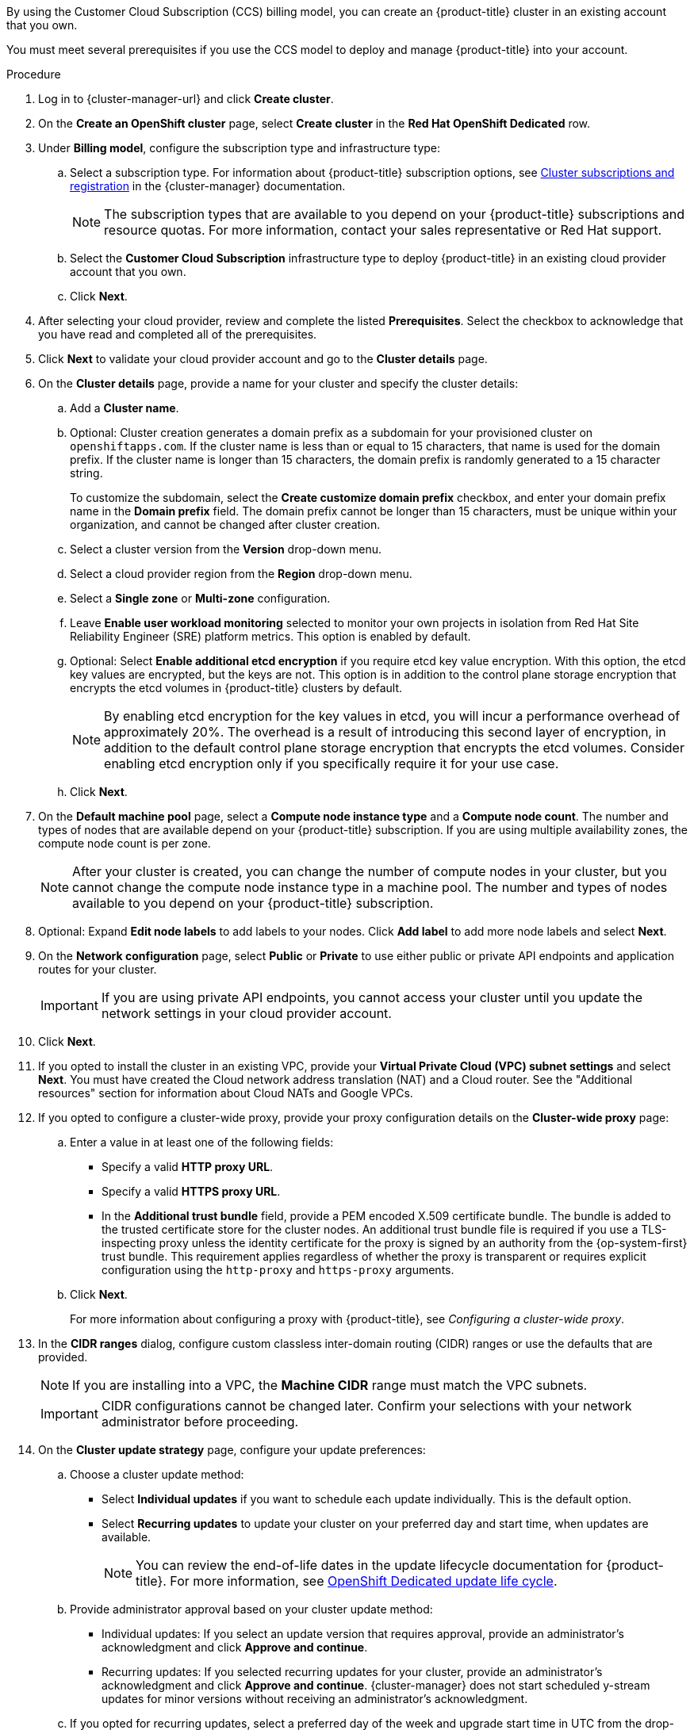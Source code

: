 // Module included in the following assemblies:
//
// * osd_install_access_delete_cluster/creating-a-gcp-cluster.adoc
// * osd_install_access_delete_cluster/creating-an-aws-cluster.adoc

ifeval::["{context}" == "osd-creating-a-cluster-on-aws"]
:osd-on-aws:
endif::[]
ifeval::["{context}" == "osd-creating-a-cluster-on-gcp"]
:osd-on-gcp:
endif::[]

:_mod-docs-content-type: PROCEDURE
ifdef::osd-on-aws[]
[id="osd-create-aws-cluster-ccs_{context}"]
= Creating a cluster on AWS with CCS
endif::osd-on-aws[]
ifdef::osd-on-gcp[]
[id="osd-create-gcp-cluster-ccs_{context}"]
= Creating a cluster on GCP with CCS
endif::osd-on-gcp[]

By using the Customer Cloud Subscription (CCS) billing model, you can create an {product-title} cluster in an existing
ifdef::osd-on-aws[]
{AWS}
endif::osd-on-aws[]
ifdef::osd-on-gcp[]
{GCP}
endif::osd-on-gcp[]
account that you own.

You must meet several prerequisites if you use the CCS model to deploy and manage {product-title} into your
ifdef::osd-on-aws[]
AWS
endif::osd-on-aws[]
ifdef::osd-on-gcp[]
GCP
endif::osd-on-gcp[]
account.

.Prerequisites

ifdef::osd-on-aws[]
* You have configured your AWS account for use with {product-title}.
* You have not deployed any services in your AWS account.
* You have configured the AWS account quotas and limits that are required to support the desired cluster size.
* You have an `osdCcsAdmin` AWS Identity and Access Management (IAM) user with the `AdministratorAccess` policy attached.
* You have set up a service control policy (SCP) in your AWS organization. For more information, see _Minimum required service control policy (SCP)_.
* Consider having *Business Support* or higher from AWS.
* If you are configuring a cluster-wide proxy, you have verified that the proxy is accessible from the VPC that the cluster is being installed into. The proxy must also be accessible from the private subnets of the VPC.
endif::osd-on-aws[]
ifdef::osd-on-gcp[]
* You have configured your GCP account for use with {product-title}.
* You have configured the GCP account quotas and limits that are required to support the desired cluster size.
* You have created a GCP project.
+
[NOTE]
====
The project name must be 10 characters or less.
====
* You have enabled the Google Cloud Resource Manager API in your GCP project. For more information about enabling APIs for your project, see link:https://cloud.google.com/endpoints/docs/openapi/enable-api[the Google Cloud documentation].
* You have an IAM service account in GCP called `osd-ccs-admin` with the following roles attached:
  ** Compute Admin
  ** DNS Administrator
  ** Security Admin
  ** Service Account Admin
  ** Service Account Key Admin
  ** Service Account User
  ** Organization Policy Viewer
  ** Service Management Administrator
  ** Service Usage Admin
  ** Storage Admin
  ** Compute Load Balancer Admin
  ** Role Viewer
  ** Role Administrator
* You have created a key for your `osd-ccs-admin` GCP service account and exported it to a file named `osServiceAccount.json`.
+
[NOTE]
====
For more information about creating a key for your GCP service account and exporting it to a JSON file,  see link:https://cloud.google.com/iam/docs/creating-managing-service-account-keys#creating_service_account_keys[Creating service account keys] in the Google Cloud documentation.
====
* Consider having link:https://cloud.google.com/support[Enhanced Support] or higher from GCP.
* To prevent potential conflicts, consider having no other resources provisioned in the project prior to installing {product-title}.
* If you are configuring a cluster-wide proxy, you have verified that the proxy is accessible from the VPC that the cluster is being installed into.
endif::osd-on-gcp[]

.Procedure

. Log in to {cluster-manager-url} and click *Create cluster*.

. On the *Create an OpenShift cluster* page, select *Create cluster* in the *Red Hat OpenShift Dedicated* row.

. Under *Billing model*, configure the subscription type and infrastructure type:
.. Select a subscription type. For information about {product-title} subscription options, see link:https://access.redhat.com/documentation/en-us/openshift_cluster_manager/1-latest/html-single/managing_clusters/index#assembly-cluster-subscriptions[Cluster subscriptions and registration] in the {cluster-manager} documentation.
+
[NOTE]
====
The subscription types that are available to you depend on your {product-title} subscriptions and resource quotas. For more information, contact your sales representative or Red Hat support.
====
+
.. Select the *Customer Cloud Subscription* infrastructure type to deploy {product-title} in an existing cloud provider account that you own.
.. Click *Next*.

ifdef::osd-on-aws[]
. Select *Run on Amazon Web Services*.
endif::osd-on-aws[]
ifdef::osd-on-gcp[]
. Select *Run on Google Cloud Platform*.
endif::osd-on-gcp[]

. After selecting your cloud provider, review and complete the listed *Prerequisites*. Select the checkbox to acknowledge that you have read and completed all of the prerequisites.

ifdef::osd-on-aws[]
. Provide your AWS account details:
.. Enter your *AWS account ID*.
.. Enter your *AWS access key ID* and *AWS secret access key* for your AWS IAM user account.
+
[NOTE]
====
Revoking these credentials in AWS results in a loss of access to any cluster created with these credentials.
====
.. Optional: You can select *Bypass AWS service control policy (SCP) checks* to disable the SCP checks.
+
[NOTE]
====
Some AWS SCPs can cause the installation to fail, even if you have the required permissions. Disabling the SCP checks allows an installation to proceed. The SCP is still enforced even if the checks are bypassed.
====
endif::osd-on-aws[]
ifdef::osd-on-gcp[]
. Provide your GCP service account private key in JSON format. You can either click *Browse* to locate and attach a JSON file or add the details in the *Service account JSON* field.
endif::osd-on-gcp[]

. Click *Next* to validate your cloud provider account and go to the *Cluster details* page.

. On the *Cluster details* page, provide a name for your cluster and specify the cluster details:
.. Add a *Cluster name*.
.. Optional: Cluster creation generates a domain prefix as a subdomain for your provisioned cluster on `openshiftapps.com`. If the cluster name is less than or equal to 15 characters, that name is used for the domain prefix. If the cluster name is longer than 15 characters, the domain prefix is randomly generated to a 15 character string.
+
To customize the subdomain, select the *Create customize domain prefix* checkbox, and enter your domain prefix name in the *Domain prefix* field. The domain prefix cannot be longer than 15 characters, must be unique within your organization, and cannot be changed after cluster creation.
.. Select a cluster version from the *Version* drop-down menu.
.. Select a cloud provider region from the *Region* drop-down menu.
.. Select a *Single zone* or *Multi-zone* configuration.
+
ifdef::osd-on-gcp[]
.. Optional: Select *Enable Secure Boot for Shielded VMs* to use Shielded VMs when installing your cluster. For more information, see link:https://cloud.google.com/security/products/shielded-vm[Shielded VMs].
+
[IMPORTANT]
====
To successfully create a cluster, you must select *Enable Secure Boot support for Shielded VMs* if your organization has the policy constraint `constraints/compute.requireShieldedVm` enabled. For more information regarding GCP organizational policy constraints, see link:https://cloud.google.com/resource-manager/docs/organization-policy/org-policy-constraints[Organization policy constraints].
====
+
endif::osd-on-gcp[]
.. Leave *Enable user workload monitoring* selected to monitor your own projects in isolation from Red Hat Site Reliability Engineer (SRE) platform metrics. This option is enabled by default.
ifdef::osd-on-gcp[]
. Optional: Expand *Advanced Encryption* to make changes to encryption settings.

.. Select *Use Custom KMS keys* to use custom KMS keys. If you prefer not to use custom KMS keys, leave the default setting *Use default KMS Keys*.
+
[IMPORTANT]
====
To use custom KMS keys, the IAM service account `osd-ccs-admin` must be granted the *Cloud KMS CryptoKey Encrypter/Decrypter* role. For more information about granting roles on a resource, see link:https://cloud.google.com/kms/docs/iam#granting_roles_on_a_resource[Granting roles on a resource].
====
+
With *Use Custom KMS keys* selected:

... Select a key ring location from the *Key ring location* drop-down menu.
... Select a key ring from the *Key ring* drop-down menu.
... Select a key name from the *Key name* drop-down menu.
... Provide the *KMS Service Account*.
+

.. Optional: Select *Enable FIPS cryptography* if you require your cluster to be FIPS validated.
+
[NOTE]
====
If *Enable FIPS cryptography* is selected, *Enable additional etcd encryption* is enabled by default and cannot be disabled. You can select *Enable additional etcd encryption* without selecting *Enable FIPS cryptography*.
====
endif::osd-on-gcp[]
.. Optional: Select *Enable additional etcd encryption* if you require etcd key value encryption. With this option, the etcd key values are encrypted, but the keys are not. This option is in addition to the control plane storage encryption that encrypts the etcd volumes in {product-title} clusters by default.
+
[NOTE]
====
By enabling etcd encryption for the key values in etcd, you will incur a performance overhead of approximately 20%. The overhead is a result of introducing this second layer of encryption, in addition to the default control plane storage encryption that encrypts the etcd volumes. Consider enabling etcd encryption only if you specifically require it for your use case.
====
+
ifdef::osd-on-aws[]
.. Optional: Select *Encrypt persistent volumes with customer keys* if you want to provide your own
AWS Key Management Service (KMS) key Amazon Resource Name (ARN).
// ifdef::osd-on-gcp[]
// encryption keys through the Google Cloud Key Management Service.
// endif::osd-on-gcp[]
The key is used for encrypting all control plane, infrastructure, worker node root volumes, and persistent volumes in your cluster.
+
[IMPORTANT]
====
Only persistent volumes (PVs) created from the default storage class are encrypted with this specific key.

PVs created by using any other storage class are still encrypted, but the PVs are not encrypted with this key unless the storage class is specifically configured to use this key.
====
endif::osd-on-aws[]
.. Click *Next*.

. On the *Default machine pool* page, select a *Compute node instance type* and a *Compute node count*. The number and types of nodes that are available depend on your {product-title} subscription. If you are using multiple availability zones, the compute node count is per zone.
+
[NOTE]
====
After your cluster is created, you can change the number of compute nodes in your cluster, but you cannot change the compute node instance type in a machine pool. The number and types of nodes available to you depend on your {product-title} subscription.
====

ifdef::osd-on-aws[]
. Choose your preference for the Instance Metadata Service (IMDS) type, either using both IMDSv1 and IMDSv2 types or requiring your EC2 instances to use only IMDSv2. You can access instance metadata from a running instance in two ways:
+
* Instance Metadata Service Version 1 (IMDSv1) - a request/response method
* Instance Metadata Service Version 2 (IMDSv2) - a session-oriented method
+
[IMPORTANT]
====
The Instance Metadata Service settings cannot be changed after your cluster is created.
====
+
[NOTE]
====
IMDSv2 uses session-oriented requests. With session-oriented requests, you create a session token that defines the session duration, which can range from a minimum of one second to a maximum of six hours. During the specified duration, you can use the same session token for subsequent requests. After the specified duration expires, you must create a new session token to use for future requests.
====
+
For more information regarding IMDS, see link:https://docs.aws.amazon.com/AWSEC2/latest/UserGuide/ec2-instance-metadata.html[Instance metadata and user data] in the AWS documentation.
endif::osd-on-aws[]

. Optional: Expand *Edit node labels* to add labels to your nodes. Click *Add label* to add more node labels and select *Next*.

. On the *Network configuration* page, select *Public* or *Private* to use either public or private API endpoints and application routes for your cluster.
+
[IMPORTANT]
====
If you are using private API endpoints, you cannot access your cluster until you update the network settings in your cloud provider account.
====

ifdef::osd-on-aws[]
. Optional: To install the cluster in an existing AWS Virtual Private Cloud (VPC):
.. Select *Install into an existing VPC*.
.. If you are installing into an existing VPC and opted to use private API endpoints, you can select *Use a PrivateLink*. This option enables connections to the cluster by Red Hat Site Reliability Engineering (SRE) using only AWS PrivateLink endpoints.
+
[NOTE]
====
The *Use a PrivateLink* option cannot be changed after a cluster is created.
====
+
.. If you are installing into an existing VPC and you want to enable an HTTP or HTTPS proxy for your cluster, select *Configure a cluster-wide proxy*.
endif::osd-on-aws[]

ifdef::osd-on-gcp[]
. Optional: To install the cluster in an existing GCP Virtual Private Cloud (VPC):
.. Select *Install into an existing VPC*.
.. If you are installing into an existing VPC and you want to enable an HTTP or HTTPS proxy for your cluster, select *Configure a cluster-wide proxy*.
endif::osd-on-gcp[]
+
. Click *Next*.

ifdef::osd-on-gcp[]
. Optional: To install the cluster into a GCP Shared VPC:
+
[IMPORTANT]
====

To install a cluster into a Shared VPC, you must use {product-title} version 4.13.15 or above. Additionally, the VPC owner of the host project must enable a project as a host project in their Google Cloud console. For more information, see link:https://cloud.google.com/vpc/docs/provisioning-shared-vpc#set-up-shared-vpc[Enable a host project].
====

.. Select *Install into GCP Shared VPC*.
.. Specify the *Host project ID*. If the specified host project ID is incorrect, cluster creation fails.
+
[IMPORTANT]
====
Once you complete the steps within the cluster configuration wizard and click *Create Cluster*, the cluster will go into the "Installation Waiting" state. At this point, you must contact the VPC owner of the host project, who must assign the dynamically-generated service account the following roles: *Compute Network Administrator*, *Compute Security Administrator*, and *DNS Administrator*.
The VPC owner of the host project has 30 days to grant the listed permissions before the cluster creation fails.
For information about Shared VPC permissions, see link:https://cloud.google.com/vpc/docs/provisioning-shared-vpc#migs-service-accounts[Provision Shared VPC].
====
endif::osd-on-gcp[]
+
. If you opted to install the cluster in an existing
ifdef::osd-on-aws[]
AWS
endif::osd-on-aws[]
ifdef::osd-on-gcp[]
GCP
endif::osd-on-gcp[]
VPC, provide your *Virtual Private Cloud (VPC) subnet settings* and select *Next*.
You must have created the Cloud network address translation (NAT) and a Cloud router. See the "Additional resources" section for information about Cloud NATs and Google VPCs.
ifdef::osd-on-aws[]
+
[NOTE]
====
You must ensure that your VPC is configured with a public and a private subnet for each availability zone that you want the cluster installed into. If you opted to use PrivateLink, only private subnets are required.
====
endif::osd-on-aws[]
ifdef::osd-on-gcp[]
+
[NOTE]
====
If you are installing a cluster into a Shared VPC, the VPC name and subnets are shared from the host project.
====
endif::osd-on-gcp[]
ifdef::osd-on-aws[]
.. Optional: Expand *Additional security groups* and select additional custom security groups to apply to nodes in the machine pools that are created by default. You must have already created the security groups and associated them with the VPC that you selected for this cluster. You cannot add or edit security groups to the default machine pools after you create the cluster.
+
By default, the security groups you specify are added for all node types. Clear the *Apply the same security groups to all node types* checkbox to apply different security groups for each node type.
+
For more information, see the requirements for _Security groups_ under _Additional resources_.
endif::osd-on-aws[]
. If you opted to configure a cluster-wide proxy, provide your proxy configuration details on the *Cluster-wide proxy* page:
+
.. Enter a value in at least one of the following fields:
** Specify a valid *HTTP proxy URL*.
** Specify a valid *HTTPS proxy URL*.
** In the *Additional trust bundle* field, provide a PEM encoded X.509 certificate bundle. The bundle is added to the trusted certificate store for the cluster nodes. An additional trust bundle file is required if you use a TLS-inspecting proxy unless the identity certificate for the proxy is signed by an authority from the {op-system-first} trust bundle. This requirement applies regardless of whether the proxy is transparent or requires explicit configuration using the `http-proxy` and `https-proxy` arguments.
+
.. Click *Next*.
+
For more information about configuring a proxy with {product-title}, see _Configuring a cluster-wide proxy_.

. In the *CIDR ranges* dialog, configure custom classless inter-domain routing (CIDR) ranges or use the defaults that are provided.
+
[NOTE]
====
If you are installing into a VPC, the *Machine CIDR* range must match the VPC subnets.
====
+
[IMPORTANT]
====
CIDR configurations cannot be changed later. Confirm your selections with your network administrator before proceeding.
====

. On the *Cluster update strategy* page, configure your update preferences:
.. Choose a cluster update method:
** Select *Individual updates* if you want to schedule each update individually. This is the default option.
** Select *Recurring updates* to update your cluster on your preferred day and start time, when updates are available.
+
[NOTE]
====
You can review the end-of-life dates in the update lifecycle documentation for {product-title}. For more information, see link:https://access.redhat.com/documentation/en-us/openshift_dedicated/4/html/introduction_to_openshift_dedicated/policies-and-service-definition#osd-life-cycle[OpenShift Dedicated update life cycle].
====
+
.. Provide administrator approval based on your cluster update method:
** Individual updates: If you select an update version that requires approval, provide an administrator’s acknowledgment and click *Approve and continue*.
** Recurring updates: If you selected recurring updates for your cluster, provide an administrator’s acknowledgment and click *Approve and continue*. {cluster-manager} does not start scheduled y-stream updates for minor versions without receiving an administrator’s acknowledgment.
+

.. If you opted for recurring updates, select a preferred day of the week and upgrade start time in UTC from the drop-down menus.
.. Optional: You can set a grace period for *Node draining* during cluster upgrades. A *1 hour* grace period is set by default.
.. Click *Next*.
+
[NOTE]
====
In the event of critical security concerns that significantly impact the security or stability of a cluster, Red Hat Site Reliability Engineering (SRE) might schedule automatic updates to the latest z-stream version that is not impacted. The updates are applied within 48 hours after customer notifications are provided. For a description of the critical impact security rating, see link:https://access.redhat.com/security/updates/classification[Understanding Red Hat security ratings].
====

. Review the summary of your selections and click *Create cluster* to start the cluster installation. The installation takes approximately 30-40 minutes to complete.
+
. Optional: On the *Overview* tab, you can enable the delete protection feature by selecting *Enable*, which is located directly under *Delete Protection: Disabled*. This will prevent your cluster from being deleted. To disable delete protection, select *Disable*.
By default, clusters are created with the delete protection feature disabled.
+

ifdef::osd-on-gcp[]
[NOTE]
====
If you delete a cluster that was installed into a GCP Shared VPC, inform the VPC owner of the host project to remove the IAM policy roles granted to the service account that was referenced during cluster creation.
====
endif::osd-on-gcp[]

.Verification

* You can monitor the progress of the installation in the *Overview* page for your cluster. You can view the installation logs on the same page. Your cluster is ready when the *Status* in the *Details* section of the page is listed as *Ready*.

ifeval::["{context}" == "osd-creating-a-cluster-on-aws"]
:!osd-on-aws:
endif::[]
ifeval::["{context}" == "osd-creating-a-cluster-on-gcp"]
:!osd-on-gcp:
endif::[]

